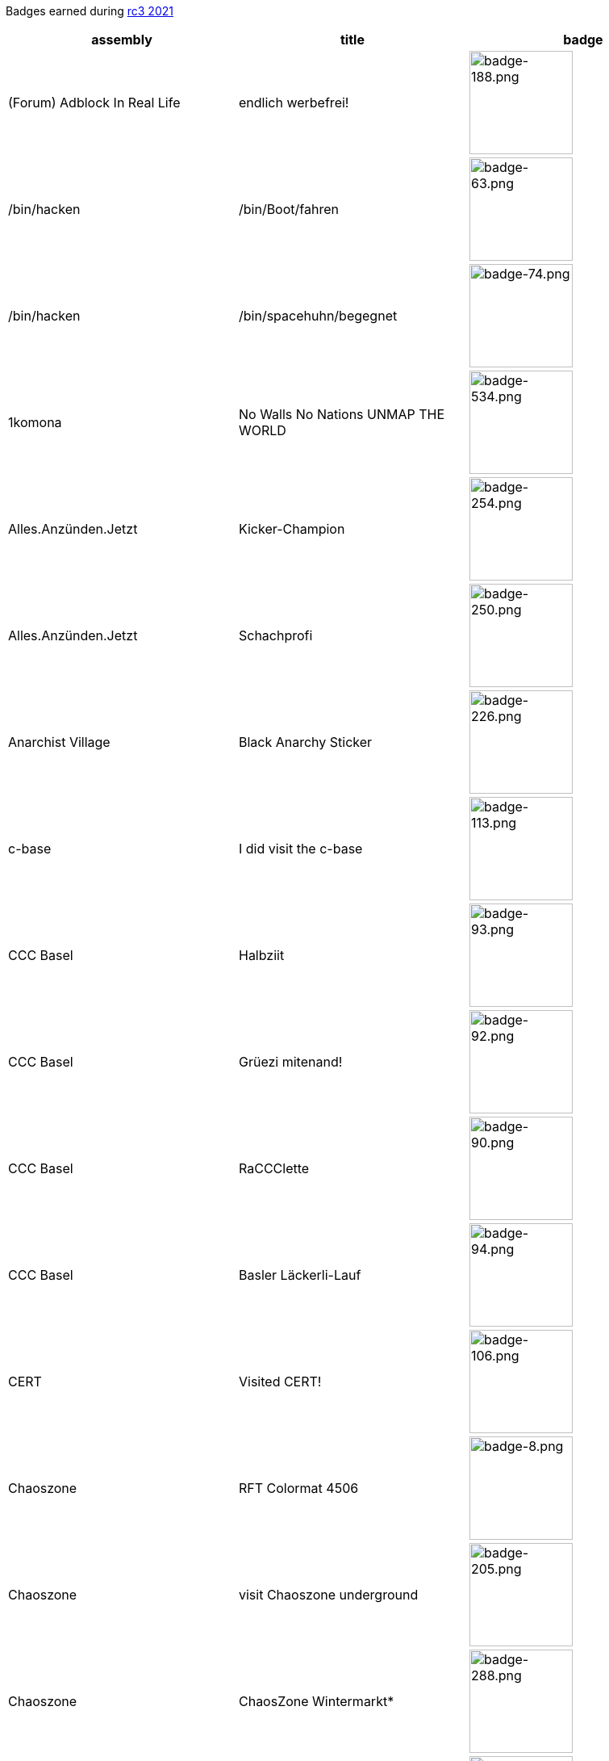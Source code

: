 Badges earned during https://events.ccc.de/category/rc3-2021[rc3 2021]

[cols="1a,1a,1a"]
|===
|assembly|title|badge

|(Forum) Adblock In Real Life|endlich werbefrei!|image:badge-188.png[badge-188.png,128]
|/bin/hacken|/bin/Boot/fahren|image:badge-63.png[badge-63.png,128]
|/bin/hacken|/bin/spacehuhn/begegnet|image:badge-74.png[badge-74.png,128]
|1komona|No Walls No Nations UNMAP THE WORLD|image:badge-534.png[badge-534.png,128]
|Alles.Anzünden.Jetzt|Kicker-Champion|image:badge-254.png[badge-254.png,128]
|Alles.Anzünden.Jetzt|Schachprofi|image:badge-250.png[badge-250.png,128]
|Anarchist Village|Black Anarchy Sticker|image:badge-226.png[badge-226.png,128]
|c-base|I did visit the c-base|image:badge-113.png[badge-113.png,128]
|CCC Basel|Halbziit|image:badge-93.png[badge-93.png,128]
|CCC Basel|Grüezi mitenand!|image:badge-92.png[badge-92.png,128]
|CCC Basel|RaCCClette|image:badge-90.png[badge-90.png,128]
|CCC Basel|Basler Läckerli-Lauf|image:badge-94.png[badge-94.png,128]
|CERT|Visited CERT!|image:badge-106.png[badge-106.png,128]
|Chaoszone|RFT Colormat 4506|image:badge-8.png[badge-8.png,128]
|Chaoszone|visit Chaoszone underground|image:badge-205.png[badge-205.png,128]
|Chaoszone|ChaosZone Wintermarkt*|image:badge-288.png[badge-288.png,128]
|Chaoszone|cyBar|image:badge-318.png[badge-318.png,128]
|Chaoszone|more than a rabbit|image:badge-328.png[badge-328.png,128]
|Chaotisch Inkorrekt!|Physikeinsatz|image:badge-177.png[badge-177.png,128]
|Chaotisch Inkorrekt!|Kurbeln statt Schwurbeln|image:badge-209.png[badge-209.png,128]
|Chaotisch Inkorrekt!|Boom! Vacshot!|image:badge-464.png[badge-464.png,128]
|F-Droid|Free-Software Song Backstage Badge|image:badge-183.png[badge-183.png,128]
|F-Droid|F-Droid Assembly Visitor Pass|image:badge-379.png[badge-379.png,128]
|FIXME Hackerspace|Visited FIXME Hackerspace|image:badge-23.png[badge-23.png,128]
|FIXME Hackerspace|Visited μBerghain|image:badge-24.jpg[badge-24.jpg,128]
|FIXME Hackerspace|Visited the Construct|image:badge-25.png[badge-25.png,128]
|flipdot e.V.|Visited flipdot e.V.|image:badge-340.png[badge-340.png,128]
|FraMa|mask|image:badge-237.png[badge-237.png,128]
|Franconian.net|franconian_ctf_3|image:badge-257.png[badge-257.png,128]
|Franconian.net|franconian_ctf_5|image:badge-259.png[badge-259.png,128]
|Franconian.net|franconian_ctf_4|image:badge-258.png[badge-258.png,128]
|Franconian.net|hackzogtum|image:badge-448.png[badge-448.png,128]
|horny jail|horny jail|image:badge-41.jpg[badge-41.jpg,128]
|horny jail|NFT (non-fuckable tile)|image:badge-506.png[badge-506.png,128]
|ICMP|Space flight simulator pilot|image:badge-452.png[badge-452.png,128]
|Irish Embassy|Irish Hackerspaces|image:badge-326.png[badge-326.png,128]
|Lebkuch.is|O Tannenbaum, o Tannenbaum, wie grün sind deine Blätter!|image:badge-96.png[badge-96.png,128]
|lobby|End\|Zeit|image:badge-554.png[badge-554.png,128]
|Museum of Status Codes|I visited the museum|image:badge-118.png[badge-118.png,128]
|Museum of Status Codes|418 Tea Party|image:badge-117.png[badge-117.png,128]
|Numberwang|Numberwang-PCB|image:badge-68.png[badge-68.png,128]
|Rust Lang Assembly|Played Multiplayer Snake|image:badge-78.png[badge-78.png,128]
|Rust Lang Assembly|Rust Visitor|image:badge-264.png[badge-264.png,128]
|Rust Lang Assembly|Engelsimulator|image:badge-400.png[badge-400.png,128]
|Sendezentrum|Flauscheviecher|image:badge-480.png[badge-480.png,128]
|Sendezentrum|Ein Herz für Küken|image:badge-481.png[badge-481.png,128]
|Sendezentrum|Sendezentrum Lagerfeuer|image:badge-478.png[badge-478.png,128]
|The Money Bin|Found an empty chest|image:badge-200.png[badge-200.png,128]
|The Money Bin|Peddler eliminator|image:badge-179.png[badge-179.png,128]
|The Money Bin|Triggered a mine|image:badge-198.png[badge-198.png,128]
|The Money Bin|The first dime|image:badge-265.png[badge-265.png,128]
|The Money Bin|Sold some oil shares|image:badge-225.png[badge-225.png,128]
|The Money Bin|Bought some railroad shares|image:badge-224.png[badge-224.png,128]
|The Money Bin|Found an old receipt|image:badge-222.png[badge-222.png,128]
|The Money Bin|Secret blueprints|image:badge-350.png[badge-350.png,128]
|The Money Bin|Repaired ticker|image:badge-447.png[badge-447.png,128]
|The Money Bin|Receipts from movie theaters|image:badge-406.png[badge-406.png,128]
|The Money Bin|The parrot|image:badge-420.png[badge-420.png,128]
|The Money Bin|Rubber duckie|image:badge-425.png[badge-425.png,128]
|Vatican Embassy|The Only True OS|image:badge-146.png[badge-146.png,128]
|===
